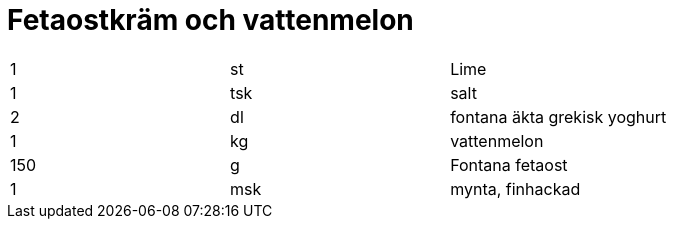 = Fetaostkräm och vattenmelon

|===
| 1   | st  | Lime
| 1   | tsk | salt
| 2   | dl  | fontana äkta grekisk yoghurt
| 1   | kg  | vattenmelon
| 150 | g   | Fontana fetaost
| 1   | msk | mynta, finhackad
|===
